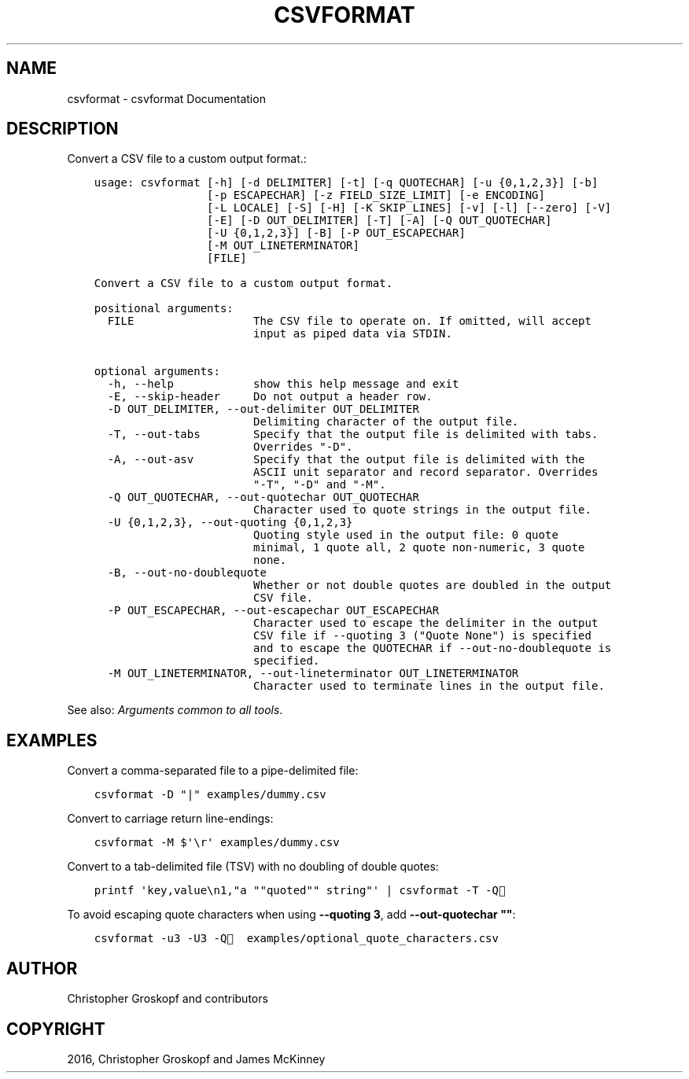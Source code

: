 .\" Man page generated from reStructuredText.
.
.
.nr rst2man-indent-level 0
.
.de1 rstReportMargin
\\$1 \\n[an-margin]
level \\n[rst2man-indent-level]
level margin: \\n[rst2man-indent\\n[rst2man-indent-level]]
-
\\n[rst2man-indent0]
\\n[rst2man-indent1]
\\n[rst2man-indent2]
..
.de1 INDENT
.\" .rstReportMargin pre:
. RS \\$1
. nr rst2man-indent\\n[rst2man-indent-level] \\n[an-margin]
. nr rst2man-indent-level +1
.\" .rstReportMargin post:
..
.de UNINDENT
. RE
.\" indent \\n[an-margin]
.\" old: \\n[rst2man-indent\\n[rst2man-indent-level]]
.nr rst2man-indent-level -1
.\" new: \\n[rst2man-indent\\n[rst2man-indent-level]]
.in \\n[rst2man-indent\\n[rst2man-indent-level]]u
..
.TH "CSVFORMAT" "1" "Jul 16, 2024" "2.0.1" "csvkit"
.SH NAME
csvformat \- csvformat Documentation
.SH DESCRIPTION
.sp
Convert a CSV file to a custom output format.:
.INDENT 0.0
.INDENT 3.5
.sp
.nf
.ft C
usage: csvformat [\-h] [\-d DELIMITER] [\-t] [\-q QUOTECHAR] [\-u {0,1,2,3}] [\-b]
                 [\-p ESCAPECHAR] [\-z FIELD_SIZE_LIMIT] [\-e ENCODING]
                 [\-L LOCALE] [\-S] [\-H] [\-K SKIP_LINES] [\-v] [\-l] [\-\-zero] [\-V]
                 [\-E] [\-D OUT_DELIMITER] [\-T] [\-A] [\-Q OUT_QUOTECHAR]
                 [\-U {0,1,2,3}] [\-B] [\-P OUT_ESCAPECHAR]
                 [\-M OUT_LINETERMINATOR]
                 [FILE]

Convert a CSV file to a custom output format.

positional arguments:
  FILE                  The CSV file to operate on. If omitted, will accept
                        input as piped data via STDIN.

optional arguments:
  \-h, \-\-help            show this help message and exit
  \-E, \-\-skip\-header     Do not output a header row.
  \-D OUT_DELIMITER, \-\-out\-delimiter OUT_DELIMITER
                        Delimiting character of the output file.
  \-T, \-\-out\-tabs        Specify that the output file is delimited with tabs.
                        Overrides \(dq\-D\(dq.
  \-A, \-\-out\-asv         Specify that the output file is delimited with the
                        ASCII unit separator and record separator. Overrides
                        \(dq\-T\(dq, \(dq\-D\(dq and \(dq\-M\(dq.
  \-Q OUT_QUOTECHAR, \-\-out\-quotechar OUT_QUOTECHAR
                        Character used to quote strings in the output file.
  \-U {0,1,2,3}, \-\-out\-quoting {0,1,2,3}
                        Quoting style used in the output file: 0 quote
                        minimal, 1 quote all, 2 quote non\-numeric, 3 quote
                        none.
  \-B, \-\-out\-no\-doublequote
                        Whether or not double quotes are doubled in the output
                        CSV file.
  \-P OUT_ESCAPECHAR, \-\-out\-escapechar OUT_ESCAPECHAR
                        Character used to escape the delimiter in the output
                        CSV file if \-\-quoting 3 (\(dqQuote None\(dq) is specified
                        and to escape the QUOTECHAR if \-\-out\-no\-doublequote is
                        specified.
  \-M OUT_LINETERMINATOR, \-\-out\-lineterminator OUT_LINETERMINATOR
                        Character used to terminate lines in the output file.
.ft P
.fi
.UNINDENT
.UNINDENT
.sp
See also: \fI\%Arguments common to all tools\fP\&.
.SH EXAMPLES
.sp
Convert a comma\-separated file to a pipe\-delimited file:
.INDENT 0.0
.INDENT 3.5
.sp
.nf
.ft C
csvformat \-D \(dq|\(dq examples/dummy.csv
.ft P
.fi
.UNINDENT
.UNINDENT
.sp
Convert to carriage return line\-endings:
.INDENT 0.0
.INDENT 3.5
.sp
.nf
.ft C
csvformat \-M $\(aq\er\(aq examples/dummy.csv
.ft P
.fi
.UNINDENT
.UNINDENT
.sp
Convert to a tab\-delimited file (TSV) with no doubling of double quotes:
.INDENT 0.0
.INDENT 3.5
.sp
.nf
.ft C
printf \(aqkey,value\en1,\(dqa \(dq\(dqquoted\(dq\(dq string\(dq\(aq | csvformat \-T \-Q🐍
.ft P
.fi
.UNINDENT
.UNINDENT
.sp
To avoid escaping quote characters when using \fB\-\-quoting 3\fP, add \fB\-\-out\-quotechar \(dq\(dq\fP:
.INDENT 0.0
.INDENT 3.5
.sp
.nf
.ft C
csvformat \-u3 \-U3 \-Q🐍 examples/optional_quote_characters.csv
.ft P
.fi
.UNINDENT
.UNINDENT
.SH AUTHOR
Christopher Groskopf and contributors
.SH COPYRIGHT
2016, Christopher Groskopf and James McKinney
.\" Generated by docutils manpage writer.
.
